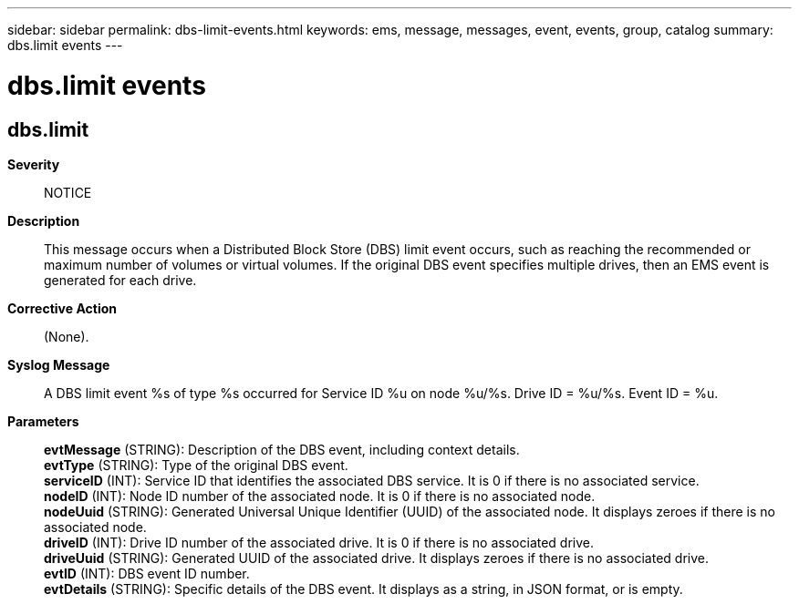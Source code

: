 ---
sidebar: sidebar
permalink: dbs-limit-events.html
keywords: ems, message, messages, event, events, group, catalog
summary: dbs.limit events
---

= dbs.limit events
:toclevels: 1
:hardbreaks:
:nofooter:
:icons: font
:linkattrs:
:imagesdir: ./media/

== dbs.limit
*Severity*::
NOTICE
*Description*::
This message occurs when a Distributed Block Store (DBS) limit event occurs, such as reaching the recommended or maximum number of volumes or virtual volumes. If the original DBS event specifies multiple drives, then an EMS event is generated for each drive.
*Corrective Action*::
(None).
*Syslog Message*::
A DBS limit event %s of type %s occurred for Service ID %u on node %u/%s. Drive ID = %u/%s. Event ID = %u.
*Parameters*::
*evtMessage* (STRING): Description of the DBS event, including context details.
*evtType* (STRING): Type of the original DBS event.
*serviceID* (INT): Service ID that identifies the associated DBS service. It is 0 if there is no associated service.
*nodeID* (INT): Node ID number of the associated node. It is 0 if there is no associated node.
*nodeUuid* (STRING): Generated Universal Unique Identifier (UUID) of the associated node. It displays zeroes if there is no associated node.
*driveID* (INT): Drive ID number of the associated drive. It is 0 if there is no associated drive.
*driveUuid* (STRING): Generated UUID of the associated drive. It displays zeroes if there is no associated drive.
*evtID* (INT): DBS event ID number.
*evtDetails* (STRING): Specific details of the DBS event. It displays as a string, in JSON format, or is empty.
